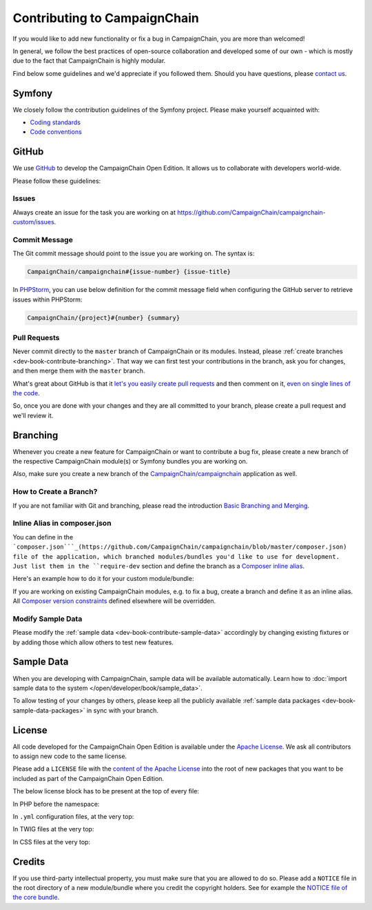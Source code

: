Contributing to CampaignChain
=============================

If you would like to add new functionality or fix a bug in CampaignChain, you
are more than welcomed!

In general, we follow the best practices of open-source collaboration and
developed some of our own - which is mostly due to the fact that CampaignChain
is highly modular.

Find below some guidelines and we'd appreciate if you followed them. Should you
have questions, please `contact us`_.

Symfony
-------

We closely follow the contribution guidelines of the Symfony project. Please
make yourself acquainted with:

* `Coding standards`_
* `Code conventions`_

GitHub
------

We use `GitHub`_ to develop the CampaignChain Open Edition. It allows us to
collaborate with developers world-wide.

Please follow these guidelines:

Issues
~~~~~~

Always create an issue for the task you are working on at https://github.com/CampaignChain/campaignchain-custom/issues.

Commit Message
~~~~~~~~~~~~~~

The Git commit message should point to the issue you are working on. The syntax
is:

.. code-block::

    CampaignChain/campaignchain#{issue-number} {issue-title}

In `PHPStorm`_, you can use below definition
for the commit message field when configuring the GitHub server to retrieve
issues within PHPStorm:

.. code-block::

    CampaignChain/{project}#{number} {summary}

Pull Requests
~~~~~~~~~~~~~

Never commit directly to the ``master`` branch of CampaignChain or its modules.
Instead, please :ref:`create branches <dev-book-contribute-branching>`. That way
we can first test your contributions in the branch, ask you for changes, and
then merge them with the ``master`` branch.

What's great about GitHub is that it `let's you easily create pull requests`_
and then comment on it, `even on single lines of the code`_.

So, once you are done with your changes and they are all committed to your
branch, please create a pull request and we'll review it.

.. _dev-book-contribute-branching:

Branching
---------

Whenever you create a new feature for CampaignChain or want to contribute a bug
fix, please create a new branch of the respective CampaignChain module(s) or
Symfony bundles you are working on.

Also, make sure you create a new branch of the `CampaignChain/campaignchain`_
application as well.

How to Create a Branch?
~~~~~~~~~~~~~~~~~~~~~~~

If you are not familiar with Git and branching, please read the introduction
`Basic Branching and Merging`_.

Inline Alias in composer.json
~~~~~~~~~~~~~~~~~~~~~~~~~~~~~

You can define in the ```composer.json```_(https://github.com/CampaignChain/campaignchain/blob/master/composer.json)
file of the application, which branched modules/bundles you'd like to use for
development. Just list them in the ``require-dev`` section and define the
branch as a `Composer inline alias`_.

Here's an example how to do it for your custom module/bundle:

.. code-block:: yaml
    "require-dev": {
        "acme/my-bundle": "my-branch as dev-master"
    },

If you are working on existing CampaignChain modules, e.g. to fix a bug, create
a branch and define it as an inline alias. All `Composer version constraints`_
defined elsewhere will be overridden.

.. code-block:: yaml
    "require-dev": {
        "campaignchain/core": "my-branch as dev-master"
    },

Modify Sample Data
~~~~~~~~~~~~~~~~~~

Please modify the :ref:`sample data <dev-book-contribute-sample-data>` accordingly
by changing existing fixtures or by adding those which allow others to test new
features.

.. _dev-book-contribute-sample-data:

Sample Data
-----------

When you are developing with CampaignChain, sample data will be available
automatically. Learn how to :doc:`import sample data to the system </open/developer/book/sample_data>`.

To allow testing of your changes by others, please keep all the publicly available
:ref:`sample data packages <dev-book-sample-data-packages>` in sync with your
branch.

License
-------

All code developed for the CampaignChain Open Edition is available under the
`Apache License`_. We ask all
contributors to assign new code to the same license.

Please add a ``LICENSE`` file with the `content of the Apache License`_ into the
root of new packages that you want to be included as part of the CampaignChain
Open Edition.

The below license block has to be present at the top of every file:

In PHP before the namespace:

.. code-block:: php
    /*
     * Copyright 2016 CampaignChain, Inc. <info@campaignchain.com>
     *
     * Licensed under the Apache License, Version 2.0 (the "License");
     * you may not use this file except in compliance with the License.
     * You may obtain a copy of the License at
     *
     *    http://www.apache.org/licenses/LICENSE-2.0
     *
     * Unless required by applicable law or agreed to in writing, software
     * distributed under the License is distributed on an "AS IS" BASIS,
     * WITHOUT WARRANTIES OR CONDITIONS OF ANY KIND, either express or implied.
     * See the License for the specific language governing permissions and
     * limitations under the License.
     */

In ``.yml`` configuration files, at the very top:

.. code-block:: yaml
    # Copyright 2016 CampaignChain, Inc. <info@campaignchain.com>
    #
    # Licensed under the Apache License, Version 2.0 (the "License");
    # you may not use this file except in compliance with the License.
    # You may obtain a copy of the License at
    #
    #    http://www.apache.org/licenses/LICENSE-2.0
    #
    # Unless required by applicable law or agreed to in writing, software
    # distributed under the License is distributed on an "AS IS" BASIS,
    # WITHOUT WARRANTIES OR CONDITIONS OF ANY KIND, either express or implied.
    # See the License for the specific language governing permissions and
    # limitations under the License.

In TWIG files at the very top:

.. code-block:: html+jinja
    {#
    Copyright 2016 CampaignChain, Inc. <info@campaignchain.com>

    Licensed under the Apache License, Version 2.0 (the "License");
    you may not use this file except in compliance with the License.
    You may obtain a copy of the License at

       http://www.apache.org/licenses/LICENSE-2.0

    Unless required by applicable law or agreed to in writing, software
    distributed under the License is distributed on an "AS IS" BASIS,
    WITHOUT WARRANTIES OR CONDITIONS OF ANY KIND, either express or implied.
    See the License for the specific language governing permissions and
    limitations under the License.
    #}

In CSS files at the very top:

.. code-block:: css
    /*
    Copyright 2016 CampaignChain, Inc. <info@campaignchain.com>

    Licensed under the Apache License, Version 2.0 (the "License");
    you may not use this file except in compliance with the License.
    You may obtain a copy of the License at

       http://www.apache.org/licenses/LICENSE-2.0

    Unless required by applicable law or agreed to in writing, software
    distributed under the License is distributed on an "AS IS" BASIS,
    WITHOUT WARRANTIES OR CONDITIONS OF ANY KIND, either express or implied.
    See the License for the specific language governing permissions and
    limitations under the License.
    */

Credits
-------

If you use third-party intellectual property, you must make sure that you are
allowed to do so. Please add a ``NOTICE`` file in the root directory of a new
module/bundle where you credit the copyright holders. See for example the
`NOTICE file of the core bundle`_.

.. _GitHub: http://www.github.com
.. _contact us: http://www.campaignchain.com/contact/
.. _Coding standards: http://symfony.com/doc/current/contributing/code/standards.html
.. _Code conventions: http://symfony.com/doc/current/contributing/code/conventions.html
.. _PHPStorm: https://www.jetbrains.com/phpstorm/
.. _let's you easily create pull requests: https://help.github.com/articles/creating-a-pull-request/
.. _even on single lines of the code: https://help.github.com/articles/commenting-on-differences-between-files/
.. _CampaignChain/campaignchain: https://github.com/CampaignChain/campaignchain
.. _Basic Branching and Merging: https://git-scm.com/book/en/v2/Git-Branching-Basic-Branching-and-Merging
.. _Composer inline alias: https://getcomposer.org/doc/articles/aliases.md#require-inline-alias
.. _Composer version constraints: https://getcomposer.org/doc/articles/versions.md
.. _Apache License: http://www.apache.org/licenses/LICENSE-2.0
.. _content of the Apache License: http://www.apache.org/licenses/LICENSE-2.0
.. _NOTICE file of the core bundle: https://github.com/CampaignChain/core/blob/master/NOTICE